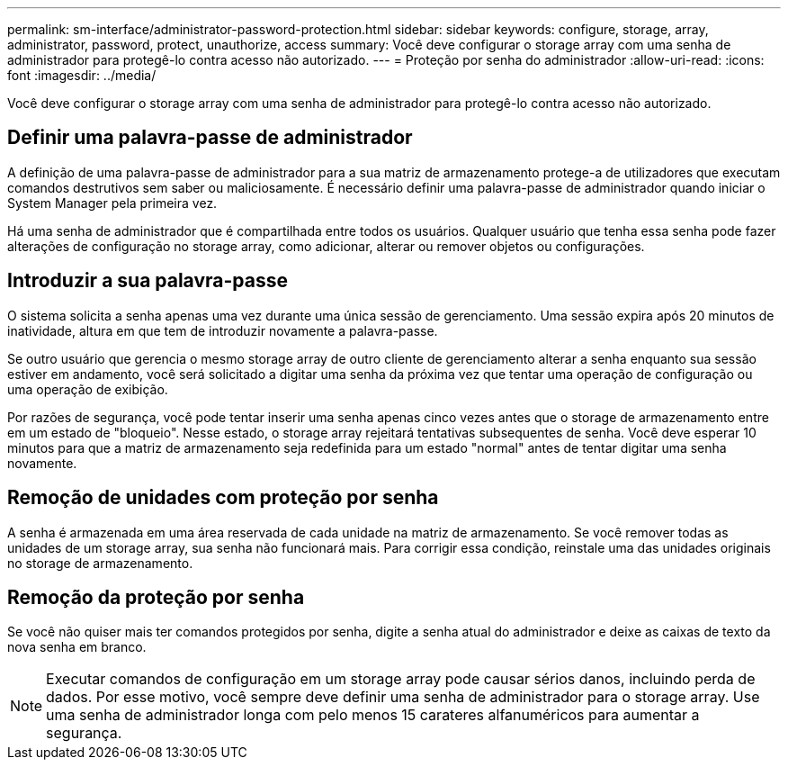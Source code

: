 ---
permalink: sm-interface/administrator-password-protection.html 
sidebar: sidebar 
keywords: configure, storage, array, administrator, password, protect, unauthorize, access 
summary: Você deve configurar o storage array com uma senha de administrador para protegê-lo contra acesso não autorizado. 
---
= Proteção por senha do administrador
:allow-uri-read: 
:icons: font
:imagesdir: ../media/


[role="lead"]
Você deve configurar o storage array com uma senha de administrador para protegê-lo contra acesso não autorizado.



== Definir uma palavra-passe de administrador

A definição de uma palavra-passe de administrador para a sua matriz de armazenamento protege-a de utilizadores que executam comandos destrutivos sem saber ou maliciosamente. É necessário definir uma palavra-passe de administrador quando iniciar o System Manager pela primeira vez.

Há uma senha de administrador que é compartilhada entre todos os usuários. Qualquer usuário que tenha essa senha pode fazer alterações de configuração no storage array, como adicionar, alterar ou remover objetos ou configurações.



== Introduzir a sua palavra-passe

O sistema solicita a senha apenas uma vez durante uma única sessão de gerenciamento. Uma sessão expira após 20 minutos de inatividade, altura em que tem de introduzir novamente a palavra-passe.

Se outro usuário que gerencia o mesmo storage array de outro cliente de gerenciamento alterar a senha enquanto sua sessão estiver em andamento, você será solicitado a digitar uma senha da próxima vez que tentar uma operação de configuração ou uma operação de exibição.

Por razões de segurança, você pode tentar inserir uma senha apenas cinco vezes antes que o storage de armazenamento entre em um estado de "bloqueio". Nesse estado, o storage array rejeitará tentativas subsequentes de senha. Você deve esperar 10 minutos para que a matriz de armazenamento seja redefinida para um estado "normal" antes de tentar digitar uma senha novamente.



== Remoção de unidades com proteção por senha

A senha é armazenada em uma área reservada de cada unidade na matriz de armazenamento. Se você remover todas as unidades de um storage array, sua senha não funcionará mais. Para corrigir essa condição, reinstale uma das unidades originais no storage de armazenamento.



== Remoção da proteção por senha

Se você não quiser mais ter comandos protegidos por senha, digite a senha atual do administrador e deixe as caixas de texto da nova senha em branco.

[NOTE]
====
Executar comandos de configuração em um storage array pode causar sérios danos, incluindo perda de dados. Por esse motivo, você sempre deve definir uma senha de administrador para o storage array. Use uma senha de administrador longa com pelo menos 15 carateres alfanuméricos para aumentar a segurança.

====